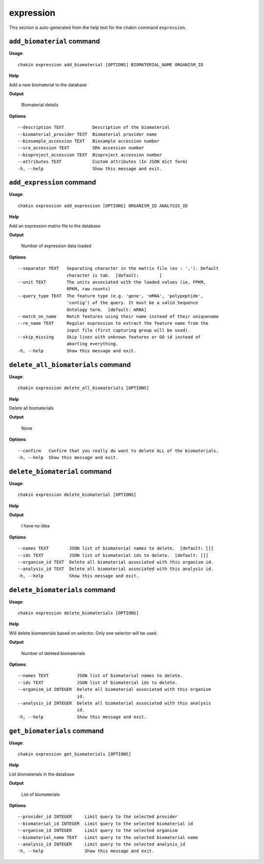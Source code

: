 expression
==========

This section is auto-generated from the help text for the chakin command
``expression``.


``add_biomaterial`` command
---------------------------

**Usage**::

    chakin expression add_biomaterial [OPTIONS] BIOMATERIAL_NAME ORGANISM_ID

**Help**

Add a new biomaterial to the database


**Output**


    Biomaterial details
    
**Options**::


      --description TEXT           Description of the biomaterial
      --biomaterial_provider TEXT  Biomaterial provider name
      --biosample_accession TEXT   Biosample accession number
      --sra_accession TEXT         SRA accession number
      --bioproject_accession TEXT  Bioproject accession number
      --attributes TEXT            Custom attributes (In JSON dict form)
      -h, --help                   Show this message and exit.
    

``add_expression`` command
--------------------------

**Usage**::

    chakin expression add_expression [OPTIONS] ORGANISM_ID ANALYSIS_ID

**Help**

Add an expression matrix file to the database


**Output**


    Number of expression data loaded
    
**Options**::


      --separator TEXT   Separating character in the matrix file (ex : ','). Default
                         character is tab.  [default:        ]
      --unit TEXT        The units associated with the loaded values (ie, FPKM,
                         RPKM, raw counts)
      --query_type TEXT  The feature type (e.g. 'gene', 'mRNA', 'polypeptide',
                         'contig') of the query. It must be a valid Sequence
                         Ontology term.  [default: mRNA]
      --match_on_name    Match features using their name instead of their uniquename
      --re_name TEXT     Regular expression to extract the feature name from the
                         input file (first capturing group will be used).
      --skip_missing     Skip lines with unknown features or GO id instead of
                         aborting everything.
      -h, --help         Show this message and exit.
    

``delete_all_biomaterials`` command
-----------------------------------

**Usage**::

    chakin expression delete_all_biomaterials [OPTIONS]

**Help**

Delete all biomaterials


**Output**


    None
    
**Options**::


      --confirm   Confirm that you really do want to delete ALL of the biomaterials.
      -h, --help  Show this message and exit.
    

``delete_biomaterial`` command
------------------------------

**Usage**::

    chakin expression delete_biomaterial [OPTIONS]

**Help**




**Output**


    I have no idea
    
**Options**::


      --names TEXT        JSON list of biomaterial names to delete.  [default: []]
      --ids TEXT          JSON list of biomaterial ids to delete.  [default: []]
      --organism_id TEXT  Delete all biomaterial associated with this organism id.
      --analysis_id TEXT  Delete all biomaterial associated with this analysis id.
      -h, --help          Show this message and exit.
    

``delete_biomaterials`` command
-------------------------------

**Usage**::

    chakin expression delete_biomaterials [OPTIONS]

**Help**

Will delete biomaterials based on selector. Only one selector will be used.


**Output**


    Number of deleted biomaterials
    
**Options**::


      --names TEXT           JSON list of biomaterial names to delete.
      --ids TEXT             JSON list of biomaterial ids to delete.
      --organism_id INTEGER  Delete all biomaterial associated with this organism
                             id.
      --analysis_id INTEGER  Delete all biomaterial associated with this analysis
                             id.
      -h, --help             Show this message and exit.
    

``get_biomaterials`` command
----------------------------

**Usage**::

    chakin expression get_biomaterials [OPTIONS]

**Help**

List biomaterials in the database


**Output**


    List of biomaterials
    
**Options**::


      --provider_id INTEGER     Limit query to the selected provider
      --biomaterial_id INTEGER  Limit query to the selected biomaterial id
      --organism_id INTEGER     Limit query to the selected organism
      --biomaterial_name TEXT   Limit query to the selected biomaterial name
      --analysis_id INTEGER     Limit query to the selected analysis_id
      -h, --help                Show this message and exit.
    
